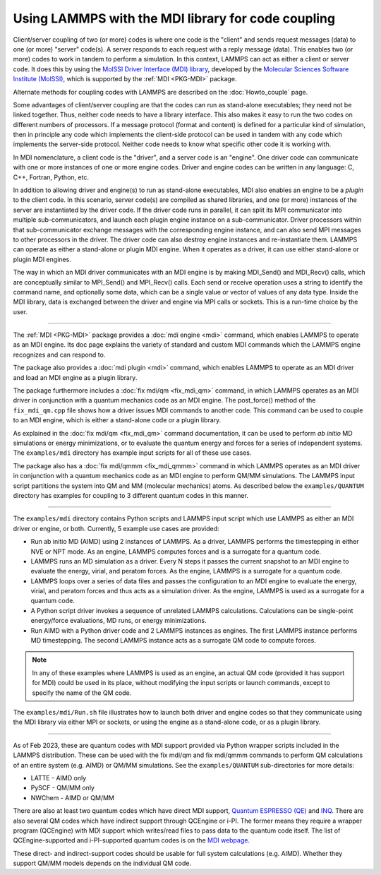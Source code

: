 Using LAMMPS with the MDI library for code coupling
===================================================

Client/server coupling of two (or more) codes is where one code is the
"client" and sends request messages (data) to one (or more) "server"
code(s).  A server responds to each request with a reply message
(data).  This enables two (or more) codes to work in tandem to perform
a simulation.  In this context, LAMMPS can act as either a client or
server code.  It does this by using the `MolSSI Driver Interface (MDI)
library <https://molssi-mdi.github.io/MDI_Library/html/index.html>`_,
developed by the `Molecular Sciences Software Institute (MolSSI)
<https://molssi.org>`_, which is supported by the :ref:`MDI <PKG-MDI>`
package.

Alternate methods for coupling codes with LAMMPS are described on the
:doc:`Howto_couple` page.

Some advantages of client/server coupling are that the codes can run
as stand-alone executables; they need not be linked together.  Thus,
neither code needs to have a library interface.  This also makes it
easy to run the two codes on different numbers of processors.  If a
message protocol (format and content) is defined for a particular kind
of simulation, then in principle any code which implements the
client-side protocol can be used in tandem with any code which
implements the server-side protocol.  Neither code needs to know what
specific other code it is working with.

In MDI nomenclature, a client code is the "driver", and a server code is
an "engine".  One driver code can communicate with one or more instances
of one or more engine codes.  Driver and engine codes can be written in
any language: C, C++, Fortran, Python, etc.

In addition to allowing driver and engine(s) to run as stand-alone
executables, MDI also enables an engine to be a *plugin* to the client
code.  In this scenario, server code(s) are compiled as shared
libraries, and one (or more) instances of the server are instantiated
by the driver code.  If the driver code runs in parallel, it can split
its MPI communicator into multiple sub-communicators, and launch each
plugin engine instance on a sub-communicator.  Driver processors
within that sub-communicator exchange messages with the corresponding
engine instance, and can also send MPI messages to other processors in
the driver.  The driver code can also destroy engine instances and
re-instantiate them.  LAMMPS can operate as either a stand-alone or
plugin MDI engine.  When it operates as a driver, it can use either
stand-alone or plugin MDI engines.

The way in which an MDI driver communicates with an MDI engine is by
making MDI_Send() and MDI_Recv() calls, which are conceptually similar
to MPI_Send() and MPI_Recv() calls.  Each send or receive operation
uses a string to identify the command name, and optionally some data,
which can be a single value or vector of values of any data type.
Inside the MDI library, data is exchanged between the driver and
engine via MPI calls or sockets.  This is a run-time choice by the user.

----------

The :ref:`MDI <PKG-MDI>` package provides a :doc:`mdi engine <mdi>`
command, which enables LAMMPS to operate as an MDI engine.  Its doc
page explains the variety of standard and custom MDI commands which
the LAMMPS engine recognizes and can respond to.

The package also provides a :doc:`mdi plugin <mdi>` command, which
enables LAMMPS to operate as an MDI driver and load an MDI engine as a
plugin library.

The package furthermore includes a :doc:`fix mdi/qm <fix_mdi_qm>`
command, in which LAMMPS operates as an MDI driver in conjunction with a
quantum mechanics code as an MDI engine.  The post_force() method of the
``fix_mdi_qm.cpp`` file shows how a driver issues MDI commands to
another code.  This command can be used to couple to an MDI engine,
which is either a stand-alone code or a plugin library.

As explained in the :doc:`fix mdi/qm <fix_mdi_qm>` command
documentation, it can be used to perform *ab initio* MD simulations or
energy minimizations, or to evaluate the quantum energy and forces for a
series of independent systems.  The ``examples/mdi`` directory has
example input scripts for all of these use cases.

The package also has a :doc:`fix mdi/qmmm <fix_mdi_qmmm>` command in
which LAMMPS operates as an MDI driver in conjunction with a quantum
mechanics code as an MDI engine to perform QM/MM simulations.  The
LAMMPS input script partitions the system into QM and MM (molecular
mechanics) atoms.  As described below the ``examples/QUANTUM`` directory
has examples for coupling to 3 different quantum codes in this manner.

----------

The ``examples/mdi`` directory contains Python scripts and LAMMPS input
script which use LAMMPS as either an MDI driver or engine, or both.
Currently, 5 example use cases are provided:

* Run ab initio MD (AIMD) using 2 instances of LAMMPS.  As a driver,
  LAMMPS performs the timestepping in either NVE or NPT mode.  As an
  engine, LAMMPS computes forces and is a surrogate for a quantum
  code.

* LAMMPS runs an MD simulation as a driver.  Every N steps it passes the
  current snapshot to an MDI engine to evaluate the energy, virial, and
  peratom forces.  As the engine, LAMMPS is a surrogate for a quantum
  code.

* LAMMPS loops over a series of data files and passes the configuration
  to an MDI engine to evaluate the energy, virial, and peratom forces
  and thus acts as a simulation driver.  As the engine, LAMMPS is used
  as a surrogate for a quantum code.

* A Python script driver invokes a sequence of unrelated LAMMPS
  calculations.  Calculations can be single-point energy/force
  evaluations, MD runs, or energy minimizations.

* Run AIMD with a Python driver code and 2 LAMMPS instances as engines.
  The first LAMMPS instance performs MD timestepping.  The second LAMMPS
  instance acts as a surrogate QM code to compute forces.

.. note::

   In any of these examples where LAMMPS is used as an engine, an actual
   QM code (provided it has support for MDI) could be used in its place,
   without modifying the input scripts or launch commands, except to
   specify the name of the QM code.

The ``examples/mdi/Run.sh`` file illustrates how to launch both driver
and engine codes so that they communicate using the MDI library via
either MPI or sockets, or using the engine as a stand-alone code, or
as a plugin library.

-------------

As of Feb 2023, these are quantum codes with MDI support provided via
Python wrapper scripts included in the LAMMPS distribution.  These can
be used with the fix mdi/qm and fix mdi/qmmm commands to perform QM
calculations of an entire system (e.g. AIMD) or QM/MM simulations.  See
the ``examples/QUANTUM`` sub-directories for more details:

* LATTE - AIMD only
* PySCF - QM/MM only
* NWChem - AIMD or QM/MM

There are also at least two quantum codes which have direct MDI
support, `Quantum ESPRESSO (QE) <https://www.quantum-espresso.org/>`_
and `INQ <https://qsg.llnl.gov/node/101.html>`_.  There are also
several QM codes which have indirect support through QCEngine or i-PI.
The former means they require a wrapper program (QCEngine) with MDI
support which writes/read files to pass data to the quantum code
itself.  The list of QCEngine-supported and i-PI-supported quantum
codes is on the `MDI webpage
<https://molssi-mdi.github.io/MDI_Library/html/index.html>`_.

These direct- and indirect-support codes should be usable for full
system calculations (e.g. AIMD).  Whether they support QM/MM models
depends on the individual QM code.
